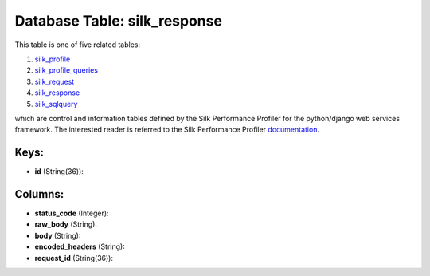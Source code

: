 .. File generated by /opt/cloudscheduler/utilities/schema_doc - DO NOT EDIT
..
.. To modify the contents of this file:
..   1. edit the template file ".../cloudscheduler/docs/schema_doc/tables/silk_response.yaml"
..   2. run the utility ".../cloudscheduler/utilities/schema_doc"
..

Database Table: silk_response
=============================

This table is one of five related tables:

#. silk_profile_

#. silk_profile_queries_

#. silk_request_

#. silk_response_

#. silk_sqlquery_


which are control and information tables defined by the Silk Performance Profiler
for the python/django web services framework. The interested reader is referred to
the Silk Performance Profiler documentation_.

.. _silk_profile: https://cloudscheduler.readthedocs.io/en/latest/_architecture/_data_services/_database/_tables/silk_profile.html

.. _silk_profile_queries: https://cloudscheduler.readthedocs.io/en/latest/_architecture/_data_services/_database/_tables/silk_profile_queries.html

.. _silk_request: https://cloudscheduler.readthedocs.io/en/latest/_architecture/_data_services/_database/_tables/silk_request.html

.. _silk_response: https://cloudscheduler.readthedocs.io/en/latest/_architecture/_data_services/_database/_tables/silk_response.html

.. _silk_sqlquery: https://cloudscheduler.readthedocs.io/en/latest/_architecture/_data_services/_database/_tables/silk_sqlquery.html

.. _documentation: https://silk.readthedocs.io/en/latest/#


Keys:
^^^^^

* **id** (String(36)):



Columns:
^^^^^^^^

* **status_code** (Integer):


* **raw_body** (String):


* **body** (String):


* **encoded_headers** (String):


* **request_id** (String(36)):


